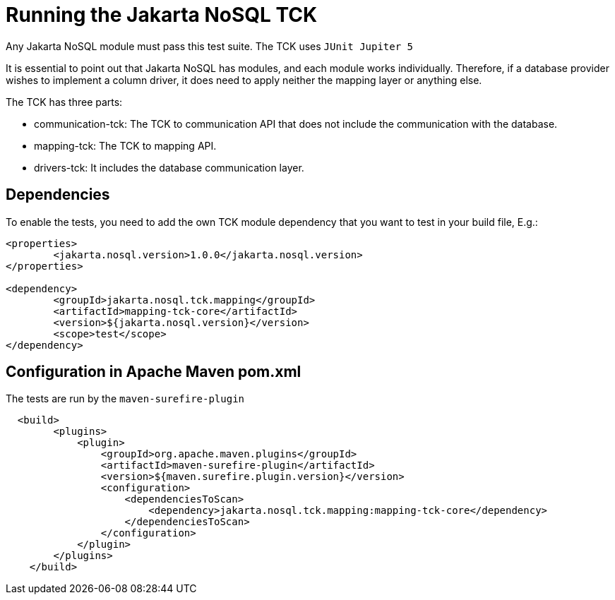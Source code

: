 = Running the Jakarta NoSQL TCK

Any Jakarta NoSQL module must pass this test suite.
The TCK uses `JUnit Jupiter 5`

It is essential to point out that Jakarta NoSQL has modules, and each module works individually. Therefore, if a database provider wishes to implement a column driver, it does need to apply neither the mapping layer or anything else.

The TCK has three parts:

* communication-tck: The TCK to communication API that does not include the communication with the database. 
* mapping-tck: The TCK to mapping API.
* drivers-tck: It includes the database communication layer.



== Dependencies

To enable the tests, you need to add the own TCK module dependency that you want to test in your build file, E.g.:

[source, xml]
----
<properties>
	<jakarta.nosql.version>1.0.0</jakarta.nosql.version>
</properties>

<dependency>
	<groupId>jakarta.nosql.tck.mapping</groupId>
	<artifactId>mapping-tck-core</artifactId>
	<version>${jakarta.nosql.version}</version>
	<scope>test</scope>
</dependency>
----

== Configuration in Apache Maven pom.xml

The tests are run by the `maven-surefire-plugin`

[source, xml]
----
  <build>
        <plugins>
            <plugin>
                <groupId>org.apache.maven.plugins</groupId>
                <artifactId>maven-surefire-plugin</artifactId>
                <version>${maven.surefire.plugin.version}</version>
                <configuration>
                    <dependenciesToScan>
                        <dependency>jakarta.nosql.tck.mapping:mapping-tck-core</dependency>
                    </dependenciesToScan>
                </configuration>
            </plugin>
        </plugins>
    </build>
----
